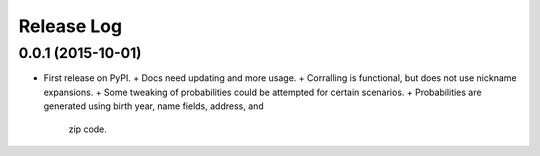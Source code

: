 .. :changelog:

Release Log
-----------

0.0.1 (2015-10-01)
^^^^^^^^^^^^^^^^^^

* First release on PyPI.
  + Docs need updating and more usage.
  + Corralling is functional, but does not use nickname expansions.
  + Some tweaking of probabilities could be attempted for certain scenarios.
  + Probabilities are generated using birth year, name fields, address, and
    zip code.
